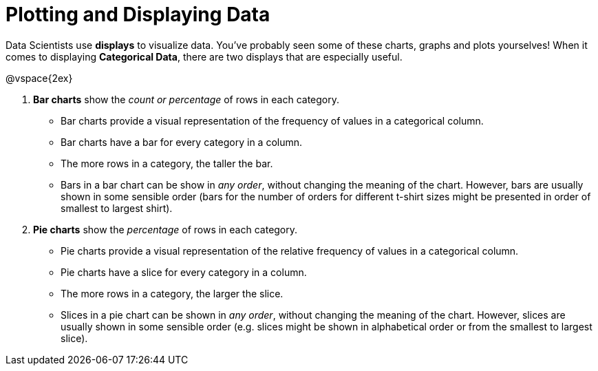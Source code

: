 = Plotting and Displaying Data

Data Scientists use *displays* to visualize data. You've probably seen some of these charts, graphs and plots yourselves! When it comes to displaying *Categorical Data*, there are two displays that are especially useful.

@vspace{2ex}

. *Bar charts* show the _count or percentage_ of rows in each category.
* Bar charts provide a visual representation of the frequency of values in a categorical column. 
* Bar charts have a bar for every category in a column.
* The more rows in a category, the taller the bar.
* Bars in a bar chart can be show in _any order_, without changing the meaning of the chart. However, bars are usually shown in some sensible order (bars for the number of orders for different t-shirt sizes might be presented in order of smallest to largest shirt).

. *Pie charts* show the _percentage_ of rows in each category.
* Pie charts provide a visual representation of the relative frequency of values in a categorical column. 
* Pie charts have a slice for every category in a column.
* The more rows in a category, the larger the slice.
* Slices in a pie chart can be shown in _any order_, without changing the meaning of the chart. However, slices are usually shown in some sensible order (e.g. slices might be shown in alphabetical order or from the smallest to largest slice).